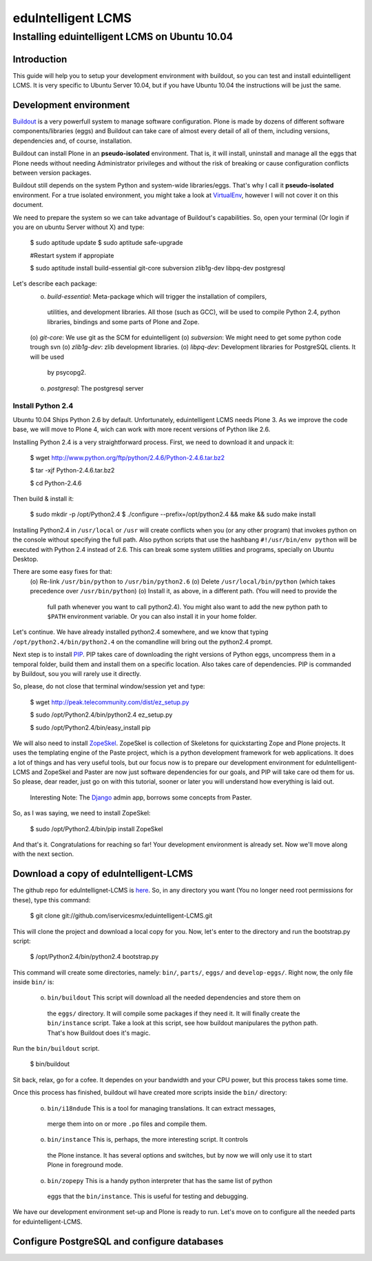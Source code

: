 ======================
eduIntelligent LCMS
======================

Installing eduintelligent LCMS on Ubuntu 10.04
===============================================

Introduction
-------------

This guide will help you to setup your development environment with buildout, so
you can test and install eduintelligent LCMS. It is very specific to Ubuntu
Server 10.04, but if you have Ubuntu 10.04 the instructions will be just the
same.


Development environment
------------------------
Buildout__ is a very powerfull system to manage software configuration. Plone is
made by dozens of different software components/libraries (eggs) and Buildout can take care
of almost every detail of all of them, including versions, dependencies and, of
course, installation.

Buildout can install Plone in an **pseudo-isolated** environment. That is, it will
install, uninstall and manage all the eggs that Plone needs without needing
Administrator privileges and without the risk of breaking or cause configuration
conflicts between version packages.

Buildout still depends on the system Python and system-wide libraries/eggs. That's
why I call it **pseudo-isolated** environment. For a true isolated environment, you
might take a look at VirtualEnv__, however I will not cover it on this document.

__ Buildout__: http://www.buildout.org/
__ VirtualEnv__: http://pypi.python.org/pypi/virtualenv

We need to prepare the system so we can take advantage of Buildout's capabilities. So,
open your terminal (Or login if you are on ubuntu Server without X) and type:

    $ sudo aptitude update
    $ sudo aptitude safe-upgrade
    
    #Restart system if appropiate
    
    $ sudo aptitude install build-essential git-core subversion zlib1g-dev libpq-dev postgresql

Let's describe each package:
    (o) *build-essential*: Meta-package which will trigger the installation of compilers,
      utilities, and development libraries. All those (such as GCC), will be used to
      compile Python 2.4, python libraries, bindings and some parts of Plone and Zope.
    (o) *git-core*: We use git as the SCM for eduintelligent
    (o) *subversion*: We might need to get some python code trough svn
    (o) *zlib1g-dev*: zlib development libraries.
    (o) *libpq-dev*: Development libraries for PostgreSQL clients. It will be used
       by psycopg2.
    (o) *postgresql*: The postgresql server
    
    
Install Python 2.4
~~~~~~~~~~~~~~~~~~~~

Ubuntu 10.04 Ships Python 2.6 by default. Unfortunately, eduintelligent LCMS needs
Plone 3. As we improve the code base, we will move to Plone 4, wich can work with
more recent versions of Python like 2.6.

Installing Python 2.4 is a very straightforward process. First, we need to download
it and unpack it:
    
    $ wget http://www.python.org/ftp/python/2.4.6/Python-2.4.6.tar.bz2
    
    $ tar -xjf Python-2.4.6.tar.bz2
    
    $ cd Python-2.4.6
    
Then build & install it:
    
    $ sudo mkdir -p /opt/Python2.4
    $ ./configure --prefix=/opt/python2.4 && make && sudo make install
    
Installing Python2.4 in ``/usr/local`` or ``/usr`` will create conflicts when you (or any
other program) that invokes python on the console without specifying the full path.
Also python scripts that use the hashbang ``#!/usr/bin/env python`` will be executed
with Python 2.4 instead of 2.6. This can break some system utilities and programs,
specially on Ubuntu Desktop.

There are some easy fixes for that:
    (o) Re-link ``/usr/bin/python`` to ``/usr/bin/python2.6``
    (o) Delete ``/usr/local/bin/python`` (which takes precedence over ``/usr/bin/python``)
    (o) Install it, as above, in a different path. (You will need to provide the
        full path whenever you want to call python2.4). You might also want to add
        the new python path to ``$PATH`` environment variable. Or you can also install it
        in your home folder. 
       
Let's continue. We have already installed python2.4 somewhere, and we know that
typing ``/opt/python2.4/bin/python2.4`` on the comandline will bring out the
python2.4 prompt.

Next step is to install PIP__. PIP takes care of downloading the right versions of
Python eggs, uncompress them in a temporal folder, build them and install them on a
specific location. Also takes care of dependencies. PIP is commanded by Buildout,
sou you will rarely use it directly.

__ PIP__: http://pip.openplans.org/

So, please, do not close that terminal window/session yet and type:

    $ wget http://peak.telecommunity.com/dist/ez_setup.py
    
    $ sudo /opt/Python2.4/bin/python2.4 ez_setup.py
    
    $ sudo /opt/Python2.4/bin/easy_install pip
    
    
We will also need to install ZopeSkel__. ZopeSkel is collection of Skeletons for
quickstarting Zope and Plone projects. It uses the templating engine of the Paste
project, which is a python development framework for web applications. It does a
lot of things and has very useful tools, but our focus now is to prepare our
development environment for eduIntelligent-LCMS and ZopeSkel and Paster are now
just software dependencies for our goals, and PIP will take care od them for us.
So please, dear reader, just go on with this tutorial, sooner or later you will
understand how everything is laid out.

    Interesting Note: The Django__ admin app, borrows some concepts from Paster.

__ ZopeSkel__: http://plone.org/products/zopeskel
__ Django__: http://djangoproject.com

So, as I was saying, we need to install ZopeSkel:

    $ sudo /opt/Python2.4/bin/pip install ZopeSkel
    
And that's it. Congratulations for reaching so far! Your development environment
is already set. Now we'll move along with the next section.


Download a copy of eduIntelligent-LCMS
---------------------------------------

The github repo for eduIntellignet-LCMS is here__. So, in any directory you want
(You no longer need root permissions for these), type this command:

__ here__ : http://github.com/iservicesmx/eduintelligent-LCMS 


    $ git clone git://github.com/iservicesmx/eduintelligent-LCMS.git
    
This will clone the project and download a local copy for you. Now, let's enter to
the directory and run the bootstrap.py script:
    
    $ /opt/Python2.4/bin/python2.4 bootstrap.py
    
This command will create some directories, namely: ``bin/``, ``parts/``, ``eggs/`` and
``develop-eggs/``. Right now, the only file inside ``bin/`` is:

    (o) ``bin/buildout`` This script will download all the needed dependencies and store them on
       the ``eggs/`` directory. It will compile some packages if they need it. It will finally
       create the ``bin/instance`` script. Take a look at this script, see how buildout manipulares
       the python path. That's how Buildout does it's magic.
       

Run the ``bin/buildout`` script.
    
    $ bin/buildout
    
Sit back, relax, go for a cofee. It dependes on your bandwidth and your CPU power,
but this process takes some time.

Once this process has finished, buildout wil have created more scripts inside
the ``bin/`` directory:

    (o) ``bin/i18ndude`` This is a tool for managing translations. It can extract messages,
       merge them into on or more ``.po`` files and compile them.
    
    (o) ``bin/instance`` This is, perhaps, the more interesting script. It controls
       the Plone instance. It has several options and switches, but by now we will only
       use it to start Plone in foreground mode.
    
    (o) ``bin/zopepy`` This is a handy python interpreter that has the same list of python
       eggs that the ``bin/instance``. This is useful for testing and debugging.
       
We have our development environment set-up and Plone is ready to run. Let's move
on to configure all the needed parts for eduintelligent-LCMS.

Configure PostgreSQL and configure databases
---------------------------------------------


